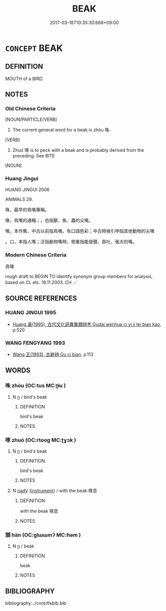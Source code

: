 # -*- mode: mandoku-tls-view -*-
#+TITLE: BEAK
#+DATE: 2017-03-18T10:35:30.668+09:00        
#+STARTUP: content
* =CONCEPT= BEAK
:PROPERTIES:
:CUSTOM_ID: uuid-d4417b17-16f8-4c96-8499-f2047dbb8bde
:TR_ZH: 鳥喙
:END:
** DEFINITION

MOUTH of a BIRD.

** NOTES

*** Old Chinese Criteria
[NOUN/PARTICLE/VERB]

1. The current general word for a beak is zhòu 咮.

[VERB]

2. Zhuó 啄 is to peck with a beak and is probably derived from the preceding. See BITE

[NOUN]

*** Huang Jingui
HUANG JINGUI 2006

ANIMALS 29.

咮，最早的鳥嘴專稱。

喙，鳥嘴的通稱；，也指獸、魚、蟲的尖嘴。

嘴，本作觜，中古以前指鳥嘴，有口語色彩；中古時候引申指其他動物的尖嘴

。口，本指人嘴；泛指動物嘴時，側重指能發聲、吞吐、張大的嘴。

*** Modern Chinese Criteria
鳥喙

rough draft to BEGIN TO identify synonym group members for analysis, based on CL etc. 18.11.2003. CH ／

** SOURCE REFERENCES
*** HUANG JINGUI 1995
 - [[cite:HUANG-JINGUI-1995][Huang 黃(1995), 古代文化詞異集類辨考 Gudai wenhua ci yi ji lei bian kao]], p.520

*** WANG FENGYANG 1993
 - [[cite:WANG-FENGYANG-1993][Wang 王(1993), 古辭辨 Gu ci bian]], p.113

** WORDS
   :PROPERTIES:
   :VISIBILITY: children
   :END:
*** 咮 zhòu (OC:tus MC:ʈɨu )
:PROPERTIES:
:CUSTOM_ID: uuid-67ac1646-bcce-44f2-871c-c32560d56e51
:Char+: 咮(30,6/9) 
:GY_IDS+: uuid-f103fa87-0bea-43ea-a165-1cb2bf212623
:PY+: zhòu     
:OC+: tus     
:MC+: ʈɨu     
:END: 
**** N [[tls:syn-func::#uuid-8717712d-14a4-4ae2-be7a-6e18e61d929b][n]] / bird's beak
:PROPERTIES:
:CUSTOM_ID: uuid-969c610b-d20e-480a-8614-68a8a5fbf0c0
:END:
****** DEFINITION

bird's beak

****** NOTES

*** 啄 zhuó (OC:rtooɡ MC:ʈɣɔk )
:PROPERTIES:
:CUSTOM_ID: uuid-ece09997-0027-47a9-a29e-19836625e8b9
:Char+: 啄(30,8/11) 
:GY_IDS+: uuid-bb7a0d95-eb2e-4f49-b785-fcf824365dcb
:PY+: zhuó     
:OC+: rtooɡ     
:MC+: ʈɣɔk     
:END: 
**** N [[tls:syn-func::#uuid-8717712d-14a4-4ae2-be7a-6e18e61d929b][n]] / bird's beak
:PROPERTIES:
:CUSTOM_ID: uuid-14b56e10-e59f-4364-8b4e-66ce2e7b32d8
:WARRING-STATES-CURRENCY: 4
:END:
****** DEFINITION

bird's beak

****** NOTES

**** N [[tls:syn-func::#uuid-91666c59-4a69-460f-8cd3-9ddbff370ae5][nadV]] {[[tls:sem-feat::#uuid-d51d8b17-ba5e-44bf-ab1c-3c7e59c2afea][instrument]]} / with the beak  啄息
:PROPERTIES:
:CUSTOM_ID: uuid-a20361d3-f2c2-4c5e-bf72-f7f20f809209
:END:
****** DEFINITION

with the beak  啄息

****** NOTES

*** 頷 hàn (OC:ɡlɯɯmʔ MC:ɦəm )
:PROPERTIES:
:CUSTOM_ID: uuid-8221efaf-b896-40c2-974c-e47552a91edd
:Char+: 頷(181,7/16) 
:GY_IDS+: uuid-edeeaf0f-50a7-4671-af21-e9ef4c0537e8
:PY+: hàn     
:OC+: ɡlɯɯmʔ     
:MC+: ɦəm     
:END: 
**** N [[tls:syn-func::#uuid-8717712d-14a4-4ae2-be7a-6e18e61d929b][n]] / beak
:PROPERTIES:
:CUSTOM_ID: uuid-20e63522-6c0b-42ba-be89-f01ce8db3c4d
:WARRING-STATES-CURRENCY: 2
:END:
****** DEFINITION

beak

****** NOTES

** BIBLIOGRAPHY
bibliography:../core/tlsbib.bib
